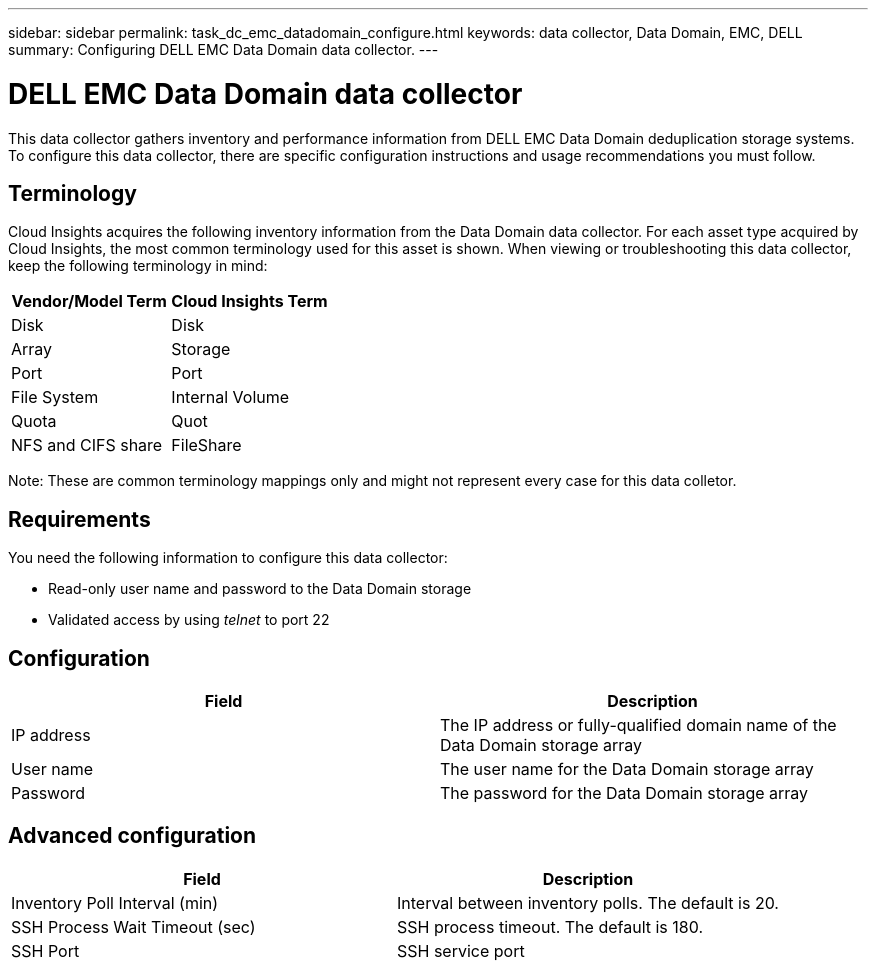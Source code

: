 ---
sidebar: sidebar
permalink: task_dc_emc_datadomain_configure.html
keywords: data collector, Data Domain, EMC, DELL
summary: Configuring DELL EMC Data Domain data collector.
---

= DELL EMC Data Domain data collector

:toc: macro
:hardbreaks:
:toclevels: 1
:nofooter:
:icons: font
:linkattrs:
:imagesdir: ./media/

[.lead]

This data collector gathers inventory and performance information from DELL EMC Data Domain deduplication storage systems. To configure this data collector, there are specific configuration instructions and usage recommendations you must follow. 

== Terminology

Cloud Insights acquires the following inventory information from the Data Domain data collector. For each asset type acquired by Cloud Insights, the most common terminology used for this asset is shown. When viewing or troubleshooting this data collector, keep the following terminology in mind:

[cols=2*, options="header", cols"50,50"]
|===
|Vendor/Model Term|Cloud Insights Term 
|Disk|Disk
|Array|Storage
|Port|Port
|File System|Internal Volume
|Quota|Quot
|NFS and CIFS share|FileShare
|===

Note: These are common terminology mappings only and might not represent every case for this data colletor.

== Requirements

You need the following information to configure this data collector:

* Read-only user name and password to the Data Domain storage 
* Validated access by using _telnet_ to port 22

== Configuration

[cols=2*, options="header", cols"50,50"]
|===
|Field|Description 
|IP address|The IP address or fully-qualified domain name of the Data Domain storage array 
|User name|The user name for the Data Domain storage array
|Password|The password for the Data Domain storage array 
|===

== Advanced configuration

[cols=2*, options="header", cols"50,50"]
|===
|Field|Description 
|Inventory Poll Interval (min)|Interval between inventory polls. The default is 20. 
|SSH Process Wait Timeout (sec)|SSH process timeout. The default is 180.
|SSH Port|SSH service port 
